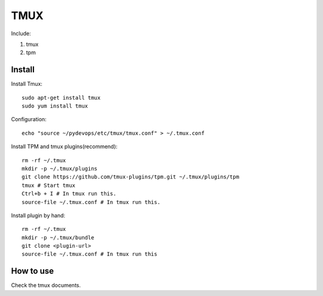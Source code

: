 .. _tmux:

TMUX
====

Include:

1. tmux

2. tpm


Install
-------

Install Tmux::

    sudo apt-get install tmux
    sudo yum install tmux

Configuration::

    echo "source ~/pydevops/etc/tmux/tmux.conf" > ~/.tmux.conf

Install TPM and tmux plugins(recommend)::

    rm -rf ~/.tmux
    mkdir -p ~/.tmux/plugins
    git clone https://github.com/tmux-plugins/tpm.git ~/.tmux/plugins/tpm
    tmux # Start tmux
    Ctrl+b + I # In tmux run this.
    source-file ~/.tmux.conf # In tmux run this.

Install plugin by hand::

    rm -rf ~/.tmux
    mkdir -p ~/.tmux/bundle
    git clone <plugin-url>
    source-file ~/.tmux.conf # In tmux run this

How to use
----------

Check the tmux documents.
